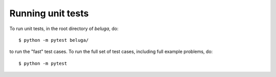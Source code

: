 Running unit tests
------------------

To run unit tests, in the root directory of `beluga`, do::

    $ python -m pytest beluga/

to run the "fast" test cases. To run the full set of test cases, including full example problems, do::

    $ python -m pytest
